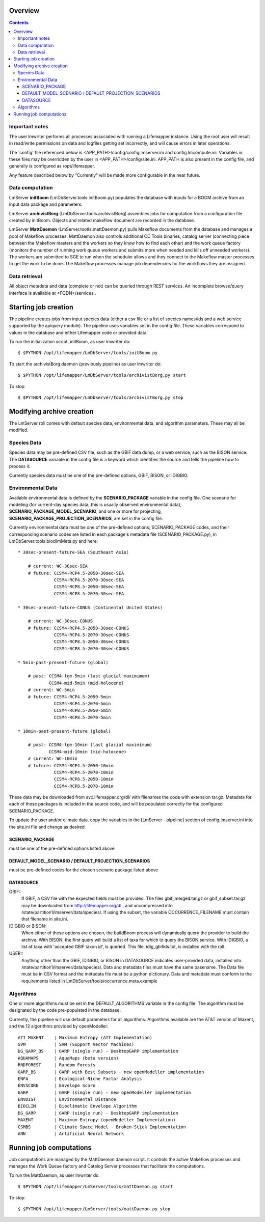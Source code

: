
.. hightlight:: rest

########
Overview
########

.. contents::  

***************
Important notes
***************

The user lmwriter performs all processes associated with running a Lifemapper
instance.  Using the root user will result in read/write permissions on 
data and logfiles getting set incorrectly, and will cause errors in later 
operations.

The 'config' file referenced below is <APP_PATH>/config/config.lmserver.ini 
and config.lmcompute.ini.  Variables in these files may be overridden by the 
user in <APP_PATH>/config/site.ini.  APP_PATH is also present in the config 
file, and generally is configured as /opt/lifemapper.

Any feature described below by "Currently" will be made more configurable in the 
near future.  

****************
Data computation
****************
LmServer **initBoom** (LmDbServer.tools.initBoom.py) populates the database with 
inputs for a BOOM archive from an input data package and parameters.  

LmServer **archivistBorg** (LmDbServer.tools.archivistBorg) assembles jobs for 
computation from a configuration file created by initBoom.  Objects and related 
makeflow document are recorded in the database.

LmServer **MattDaemon** (LmServer.tootls.mattDaemon.py) pulls Makeflow documents
from the database and manages a pool of Makeflow processes.  MattDaemon also 
controls additional CC Tools binaries, catalog server (connecting piece between
the Makeflow masters and the workers so they know how to find each other) and
the work queue factory (monitors the number of running work queue workers and
submits more when needed and kills off unneeded workers).  The workers are 
submitted to SGE to run when the scheduler allows and they connect to the 
Makeflow master processes to get the work to be done.  The Makeflow processes
manage job dependencies for the workflows they are assigned.

**************
Data retrieval
**************
All object metadata and data (complete or not) can be queried through 
REST services.  An incomplete browse/query interface is available at 
<FQDN>/services .

#####################
Starting job creation
#####################

The pipeline creates jobs from input species data (either a csv file or a list
of species names/ids and a web service supported by the apiquery module).  
The pipeline uses variables set in the config file.  These variables correspond 
to values in the database and either Lifemapper code or provided data. 

To run the initialization script, initBoom, as user lmwriter do::

    $ $PYTHON /opt/lifemapper/LmDbServer/tools/initBoom.py
    
To start the archivistBorg daemon (previously pipeline) as user lmwriter do::

    $ $PYTHON /opt/lifemapper/LmDbServer/tools/archivistBorg.py start

To stop::

    $ $PYTHON /opt/lifemapper/LmDbServer/tools/archivistBorg.py stop
    
    
##########################
Modifying archive creation
##########################

The LmServer roll comes with default species data, environmental data, and
algorithm parameters.  These may all be modified.

************
Species Data
************
Species data may be pre-defined CSV file, such as the GBIF data dump, or 
a web service, such as the BISON service.  The **DATASOURCE** variable in the 
config file is a keyword which identifies the source and tells the pipeline 
how to process it.

Currently species data must be one of the pre-defined options, GBIF, BISON,
or IDIGBIO.

******************
Environmental Data
******************
Available environmental data is defined by the **SCENARIO_PACKAGE** variable in the 
config file. One scenario for modeling (for current-day species data, this is 
usually observed environmental data), **SCENARIO_PACKAGE_MODEL_SCENARIO**, and 
one or more for projecting, **SCENARIO_PACKAGE_PROJECTION_SCENARIOS**, are set in the 
config file.

Currently environmental data must be one of the pre-defined options; 
SCENARIO_PACKAGE codes, and their corresponding scenario codes are listed
in each package's metadata file (SCENARIO_PACKAGE.py), in 
LmDbServer.tools.bioclimMeta.py and here::
   
     * 30sec-present-future-SEA (Southeast Asia)
            
         # current: WC-30sec-SEA
         # future: CCSM4-RCP4.5-2050-30sec-SEA
                   CCSM4-RCP4.5-2070-30sec-SEA
                   CCSM4-RCP8.5-2050-30sec-SEA
                   CCSM4-RCP8.5-2070-30sec-SEA
                    
     * 30sec-present-future-CONUS (Continental United States)
            
         # current: WC-30sec-CONUS
         # future: CCSM4-RCP4.5-2050-30sec-CONUS
                   CCSM4-RCP4.5-2070-30sec-CONUS
                   CCSM4-RCP8.5-2050-30sec-CONUS
                   CCSM4-RCP8.5-2070-30sec-CONUS

     * 5min-past-present-future (global)

         # past: CCSM4-lgm-5min (last glacial maximimum)
                 CCSM4-mid-5min (mid-holocene)
         # current: WC-5min
         # future: CCSM4-RCP4.5-2050-5min
                   CCSM4-RCP4.5-2070-5min
                   CCSM4-RCP8.5-2050-5min
                   CCSM4-RCP8.5-2070-5min

     * 10min-past-present-future (global)

         # past: CCSM4-lgm-10min (last glacial maximimum)
                 CCSM4-mid-10min (mid-holocene)
         # current: WC-10min
         # future: CCSM4-RCP4.5-2050-10min
                   CCSM4-RCP4.5-2070-10min
                   CCSM4-RCP8.5-2050-10min
                   CCSM4-RCP8.5-2070-10min
                   

These data may be downloaded from svc.lifemapper.org/dl/ with filenames the code 
with extension tar.gz.  Metadata for each of these packages is included in the 
source code, and will be populated correctly for the configured SCENARIO_PACKAGE.

To update the user and/or climate data, copy the variables in the 
[LmServer - pipeline] section of config.lmserver.ini into the site.ini file and 
change as desired.  

----------------
SCENARIO_PACKAGE
----------------
must be one of the pre-defined options listed above

-----------------------------------------------------
DEFAULT_MODEL_SCENARIO / DEFAULT_PROJECTION_SCENARIOS
-----------------------------------------------------
must be pre-defined codes for the chosen scenario package listed above  

----------
DATASOURCE
----------

GBIF::
   If GBIF, a CSV file with the expected fields must be provided.  The files 
   gbif_merged.tar.gz or gbif_subset.tar.gz may be downloaded from 
   http://lifemapper.org/dl , and uncompressed into 
   /state/partition1/lmserver/data/species/.  If using the subset, the 
   variable OCCURRENCE_FILENAME must contain that filename in site.ini.  
   
IDIGBIO or BISON::
   When either of these options are chosen, the buildBoom process will 
   dynamically query the provider to build the archive.  With BISON, the first 
   query will build a list of taxa for which to query the BISON service.
   With IDIGBIO, a list of taxa with 'accepted GBIF taxon id', is queried.  
   This file, idig_gbifids.txt, is installed with the roll.
   
USER::
   Anything other than the GBIF, IDIGBIO, or BISON in DATASOURCE indicates 
   user-provided data, installed into /state/partition1/lmserver/data/species/.  
   Data and metadata files must have the same basename.  The Data file must be 
   in CSV format and the metadata file must be a python dictionary.  
   Data and metadata must conform to the requirements listed in 
   LmDbServer/tools/occurrence.meta.example 

**********
Algorithms
**********
One or more algorithms must be set in the DEFAULT_ALGORITHMS variable in the 
config file.  The algorithm must be designated by the code pre-populated in the 
database.  

Currently, the pipeline will use default parameters for all algorithms.  
Algorithms available are the AT&T version of Maxent, and the 12 
algorithms provided by openModeller::

    ATT_MAXENT    | Maximum Entropy (ATT Implementation)
    SVM           | SVM (Support Vector Machines)
    DG_GARP_BS    | GARP (single run) - DesktopGARP implementation
    AQUAMAPS      | AquaMaps (beta version) 
    RNDFOREST     | Random Forests
    GARP_BS       | GARP with Best Subsets - new openModeller implementation 
    ENFA          | Ecological-Niche Factor Analysis
    ENVSCORE      | Envelope Score
    GARP          | GARP (single run) - new openModeller implementation
    ENVDIST       | Environmental Distance
    BIOCLIM       | Bioclimatic Envelope Algorithm
    DG_GARP       | GARP (single run) - DesktopGARP implementation
    MAXENT        | Maximum Entropy (openModeller Implementation)
    CSMBS         | Climate Space Model - Broken-Stick Implementation
    ANN           | Artificial Neural Network

    
########################
Running job computations
########################

Job computations are managed by the MattDaemon daemon script.  It controls the 
active Makeflow processes and manages the Work Queue factory and Catalog Server
processes that facilitate the computations.

To run the MattDaemon, as user lmwriter do::

    $ $PYTHON /opt/lifemapper/LmServer/tools/mattDaemon.py start

To stop::

    $ $PYTHON /opt/lifemapper/LmServer/tools/mattDaemon.py stop
